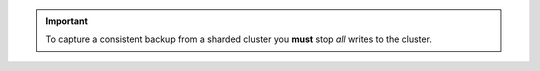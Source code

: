 .. important:: 

   To capture a consistent backup from a sharded
   cluster you **must** stop *all* writes to the cluster. 
